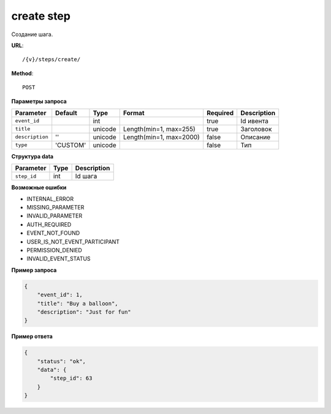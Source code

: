 create step
===========

Создание шага.

**URL**::

    /{v}/steps/create/

**Method**::

    POST

**Параметры запроса**

===============  ========  =======  =======================  ========  ===========
Parameter        Default   Type     Format                   Required  Description
===============  ========  =======  =======================  ========  ===========
``event_id``               int                               true      Id ивента
``title``                  unicode  Length(min=1, max=255)   true      Заголовок
``description``  ''        unicode  Length(min=1, max=2000)  false     Описание
``type``         'CUSTOM'  unicode                           false     Тип
===============  ========  =======  =======================  ========  ===========

**Структура data**

===============  ====  ===========
Parameter        Type  Description
===============  ====  ===========
``step_id``      int   Id шага
===============  ====  ===========

**Возможные ошибки**

* INTERNAL_ERROR
* MISSING_PARAMETER
* INVALID_PARAMETER
* AUTH_REQUIRED
* EVENT_NOT_FOUND
* USER_IS_NOT_EVENT_PARTICIPANT
* PERMISSION_DENIED
* INVALID_EVENT_STATUS

**Пример запроса**

.. code-block:: javascript

    {
        "event_id": 1,
        "title": "Buy a balloon",
        "description": "Just for fun"
    }

**Пример ответа**

.. code-block:: javascript

    {
        "status": "ok",
        "data": {
            "step_id": 63
        }
    }